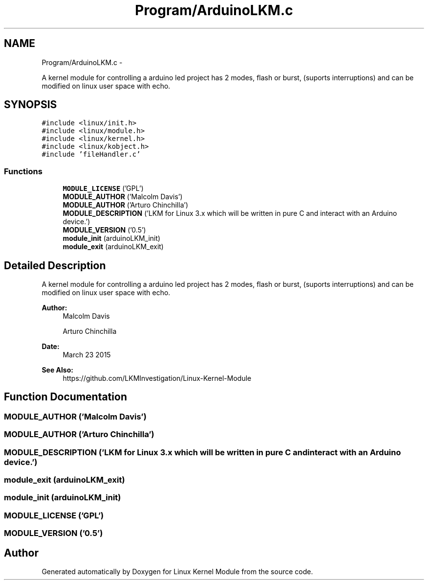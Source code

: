.TH "Program/ArduinoLKM.c" 3 "Sat Mar 26 2016" "Version 1.0" "Linux Kernel Module" \" -*- nroff -*-
.ad l
.nh
.SH NAME
Program/ArduinoLKM.c \- 
.PP
A kernel module for controlling a arduino led project has 2 modes, flash or burst, (suports interruptions) and can be modified on linux user space with echo\&.  

.SH SYNOPSIS
.br
.PP
\fC#include <linux/init\&.h>\fP
.br
\fC#include <linux/module\&.h>\fP
.br
\fC#include <linux/kernel\&.h>\fP
.br
\fC#include <linux/kobject\&.h>\fP
.br
\fC#include 'fileHandler\&.c'\fP
.br

.SS "Functions"

.in +1c
.ti -1c
.RI "\fBMODULE_LICENSE\fP ('GPL')"
.br
.ti -1c
.RI "\fBMODULE_AUTHOR\fP ('Malcolm Davis')"
.br
.ti -1c
.RI "\fBMODULE_AUTHOR\fP ('Arturo Chinchilla')"
.br
.ti -1c
.RI "\fBMODULE_DESCRIPTION\fP ('LKM for Linux 3\&.x which will be written in pure C and interact with an Arduino device\&.')"
.br
.ti -1c
.RI "\fBMODULE_VERSION\fP ('0\&.5')"
.br
.ti -1c
.RI "\fBmodule_init\fP (arduinoLKM_init)"
.br
.ti -1c
.RI "\fBmodule_exit\fP (arduinoLKM_exit)"
.br
.in -1c
.SH "Detailed Description"
.PP 
A kernel module for controlling a arduino led project has 2 modes, flash or burst, (suports interruptions) and can be modified on linux user space with echo\&. 


.PP
\fBAuthor:\fP
.RS 4
Malcolm Davis 
.PP
Arturo Chinchilla 
.RE
.PP
\fBDate:\fP
.RS 4
March 23 2015 
.RE
.PP
\fBSee Also:\fP
.RS 4
https://github.com/LKMInvestigation/Linux-Kernel-Module 
.RE
.PP

.SH "Function Documentation"
.PP 
.SS "MODULE_AUTHOR ('Malcolm Davis')"

.SS "MODULE_AUTHOR ('Arturo Chinchilla')"

.SS "MODULE_DESCRIPTION ('LKM for Linux 3\&.x which will be written in pure C and interact with an Arduino device\&.')"

.SS "module_exit (arduinoLKM_exit)"

.SS "module_init (arduinoLKM_init)"

.SS "MODULE_LICENSE ('GPL')"

.SS "MODULE_VERSION ('0\&.5')"

.SH "Author"
.PP 
Generated automatically by Doxygen for Linux Kernel Module from the source code\&.
